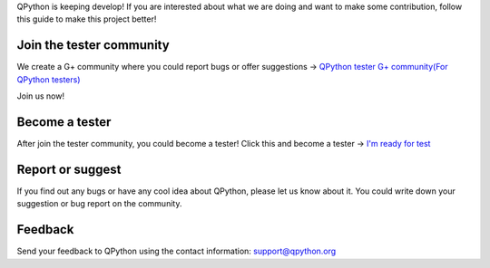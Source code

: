 QPython is keeping develop! 
If you are interested about what we are doing and want to make some contribution, follow this guide to make this project better!


Join the tester community
--------------------------
We create a G+ community where you could report bugs or offer suggestions -> `QPython tester G+ community(For QPython testers) <https://plus.google.com/communities/111759148772865961493>`_

Join us now!

.. image:: ../_static/1.png
   :scale: 50 %


Become a tester
----------------
After join the tester community, you could become a tester!
Click this and become a tester ->  `I'm ready for test <https://play.google.com/apps/testing/org.qpython.qpy>`_

.. image:: ../_static/2.png

Report or suggest
-------------------
If you find out any bugs or have any cool idea about QPython, please let us know about it.
You could write down your suggestion or bug report on the community.

.. image:: ../_static/3.png



Feedback
---------
Send your feedback to QPython using the contact information: support@qpython.org

